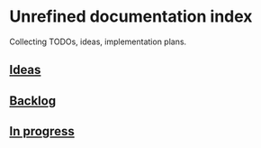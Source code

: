 * Unrefined documentation index

Collecting TODOs, ideas, implementation plans.

** [[file:ideas.org][Ideas]]

** [[file:backlog.org][Backlog]]

** [[file:in-progress.org][In progress]]
